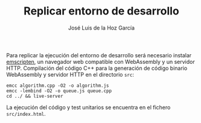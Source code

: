 #+TITLE: Replicar entorno de desarrollo
#+AUTHOR: José Luis de la Hoz García

Para replicar la ejecución del entorno de desarrollo será necesario
instalar [[https://emscripten.org/][emscripten]], un navegador web compatible con WebAssembly y un
servidor HTTP. Compilación del código C++ para la generación de código
binario WebAssembly y servidor HTTP en el directorio ~src~:

#+begin_src shell
  emcc algorithm.cpp -O2 -o algorithm.js
  emcc -lembind -O2 -o queue.js queue.cpp
  cd ../ && live-server
#+end_src

La ejecución del código y test unitarios se encuentra en el fichero
~src/index.html~.
